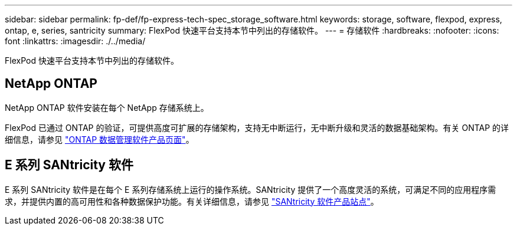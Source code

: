 ---
sidebar: sidebar 
permalink: fp-def/fp-express-tech-spec_storage_software.html 
keywords: storage, software, flexpod, express, ontap, e, series, santricity 
summary: FlexPod 快速平台支持本节中列出的存储软件。 
---
= 存储软件
:hardbreaks:
:nofooter: 
:icons: font
:linkattrs: 
:imagesdir: ./../media/


FlexPod 快速平台支持本节中列出的存储软件。



== NetApp ONTAP

NetApp ONTAP 软件安装在每个 NetApp 存储系统上。

FlexPod 已通过 ONTAP 的验证，可提供高度可扩展的存储架构，支持无中断运行，无中断升级和灵活的数据基础架构。有关 ONTAP 的详细信息，请参见 http://www.netapp.com/us/products/platform-os/ontap/index.aspx["ONTAP 数据管理软件产品页面"^]。



== E 系列 SANtricity 软件

E 系列 SANtricity 软件是在每个 E 系列存储系统上运行的操作系统。SANtricity 提供了一个高度灵活的系统，可满足不同的应用程序需求，并提供内置的高可用性和各种数据保护功能。有关详细信息，请参见 http://www.netapp.com/us/products/platform-os/santricity/index.aspx["SANtricity 软件产品站点"^]。

